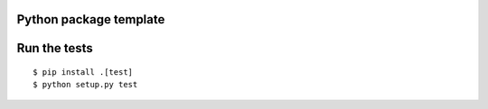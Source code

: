 Python package template
============================================


Run the tests
============================================
::

    $ pip install .[test]
    $ python setup.py test
